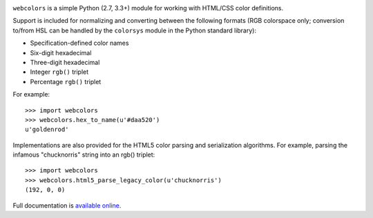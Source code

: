 .. -*-restructuredtext-*-

.. image:: https://travis-ci.org/ubernostrum/webcolors.svg?branch=master
    :target: https://travis-ci.org/ubernostrum/webcolors

``webcolors`` is a simple Python (2.7, 3.3+) module for working
with HTML/CSS color definitions.

Support is included for normalizing and converting between the
following formats (RGB colorspace only; conversion to/from HSL can be
handled by the ``colorsys`` module in the Python standard library):

* Specification-defined color names

* Six-digit hexadecimal

* Three-digit hexadecimal

* Integer ``rgb()`` triplet

* Percentage ``rgb()`` triplet

For example::

    >>> import webcolors
    >>> webcolors.hex_to_name(u'#daa520')
    u'goldenrod'

Implementations are also provided for the HTML5 color parsing and
serialization algorithms. For example, parsing the infamous
"chucknorris" string into an rgb() triplet::

    >>> import webcolors
    >>> webcolors.html5_parse_legacy_color(u'chucknorris')
    (192, 0, 0)

Full documentation is `available online <https://webcolors.readthedocs.io/>`_.
